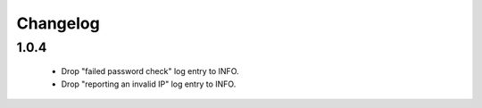 Changelog
=========

1.0.4
-----

 * Drop "failed password check" log entry to INFO.
 * Drop "reporting an invalid IP" log entry to INFO.

